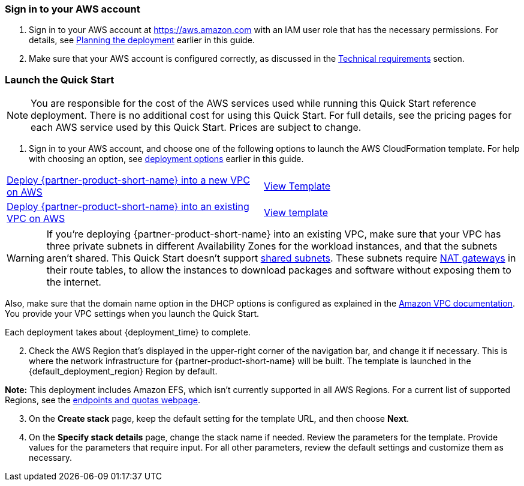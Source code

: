// We need to work around Step numbers here if we are going to potentially exclude the AMI subscription
=== Sign in to your AWS account

. Sign in to your AWS account at https://aws.amazon.com with an IAM user role that has the necessary permissions. For details, see link:#_planning_the_deployment[Planning the deployment] earlier in this guide.
. Make sure that your AWS account is configured correctly, as discussed in the link:#_technical_requirements[Technical requirements] section.


=== Launch the Quick Start

NOTE: You are responsible for the cost of the AWS services used while running this Quick Start reference deployment. There is no additional cost for using this Quick Start. For full details, see the pricing pages for each AWS service used by this Quick Start. Prices are subject to change.

. Sign in to your AWS account, and choose one of the following options to launch the AWS CloudFormation template. For help with choosing an option, see link:#_deployment_options[deployment options] earlier in this guide.

[cols=2*]
|===
^|https://raw.githubusercontent.com/aws-quickstart/quickstart-qingcloud-kubesphere/main/templates/kubesphere-entrypoint-new-vpc.template.yaml?token=ANE5JYX4RNN2UANY5A2KRGS7NI3RU[Deploy {partner-product-short-name} into a new VPC on AWS^]
^|https://raw.githubusercontent.com/aws-quickstart/quickstart-qingcloud-kubesphere/main/templates/kubesphere-entrypoint-new-vpc.template.yaml?token=ANE5JYX4RNN2UANY5A2KRGS7NI3RU[View Template^]

^|https://raw.githubusercontent.com/aws-quickstart/quickstart-qingcloud-kubesphere/main/templates/kubesphere-entrypoint-existing-vpc.template.yaml?token=ANE5JYT235R74KCWEMTKP7C7NI3YE[Deploy {partner-product-short-name} into an existing VPC on AWS^]
^|https://raw.githubusercontent.com/aws-quickstart/quickstart-qingcloud-kubesphere/main/templates/kubesphere-entrypoint-existing-vpc.template.yaml?token=ANE5JYT235R74KCWEMTKP7C7NI3YE[View template^]
|===

WARNING: If you’re deploying {partner-product-short-name} into an existing VPC, make sure that your VPC has three private subnets in different Availability Zones for the workload instances, and that the subnets aren’t shared. This Quick Start doesn’t support https://docs.aws.amazon.com/vpc/latest/userguide/vpc-sharing.html[shared subnets^]. These subnets require https://docs.aws.amazon.com/vpc/latest/userguide/vpc-nat-gateway.html[NAT gateways^] in their route tables, to allow the instances to download packages and software without exposing them to the internet.

Also, make sure that the domain name option in the DHCP options is configured as explained in the http://docs.aws.amazon.com/AmazonVPC/latest/UserGuide/VPC_DHCP_Options.html[Amazon VPC documentation^]. You provide your VPC settings when you launch the Quick Start.

Each deployment takes about {deployment_time} to complete.

[start=2]
. Check the AWS Region that’s displayed in the upper-right corner of the navigation bar, and change it if necessary. This is where the network infrastructure for {partner-product-short-name} will be built. The template is launched in the {default_deployment_region} Region by default.

*Note:* This deployment includes Amazon EFS, which isn’t currently supported in all AWS Regions. For a current list of supported Regions, see the https://docs.aws.amazon.com/general/latest/gr/elasticfilesystem.html[endpoints and quotas webpage].

[start=3]
. On the *Create stack* page, keep the default setting for the template URL, and then choose *Next*.
. On the *Specify stack details* page, change the stack name if needed. Review the parameters for the template. Provide values for the parameters that require input. For all other parameters, review the default settings and customize them as necessary.

//In the following tables, parameters are listed by category and described separately for the two deployment options:

//* Parameters for deploying {partner-product-short-name} into a new VPC
//* Parameters for deploying {partner-product-short-name} into an existing VPC



